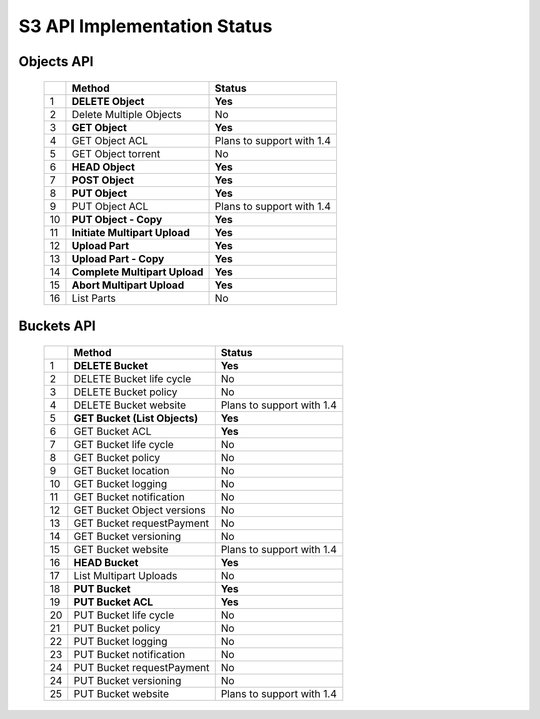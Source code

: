 .. =========================================================
.. LeoFS documentation
.. Copyright (c) 2012-2014 Rakuten, Inc.
.. http://leo-project.net/
.. =========================================================

S3 API Implementation Status
============================

Objects API
"""""""""""

 +----+----------------------------------+--------------------------------------+
 |    | Method                           | Status                               |
 +====+==================================+======================================+
 | 1  | **DELETE Object**                | **Yes**                              |
 +----+----------------------------------+--------------------------------------+
 | 2  | Delete Multiple Objects          | No                                   |
 +----+----------------------------------+--------------------------------------+
 | 3  | **GET Object**                   | **Yes**                              |
 +----+----------------------------------+--------------------------------------+
 | 4  | GET Object ACL                   | Plans to support with 1.4            |
 +----+----------------------------------+--------------------------------------+
 | 5  | GET Object torrent               | No                                   |
 +----+----------------------------------+--------------------------------------+
 | 6  | **HEAD Object**                  | **Yes**                              |
 +----+----------------------------------+--------------------------------------+
 | 7  | **POST Object**                  | **Yes**                              |
 +----+----------------------------------+--------------------------------------+
 | 8  | **PUT Object**                   | **Yes**                              |
 +----+----------------------------------+--------------------------------------+
 | 9  | PUT Object ACL                   | Plans to support with 1.4            |
 +----+----------------------------------+--------------------------------------+
 | 10 | **PUT Object - Copy**            | **Yes**                              |
 +----+----------------------------------+--------------------------------------+
 | 11 | **Initiate Multipart Upload**    | **Yes**                              |
 +----+----------------------------------+--------------------------------------+
 | 12 | **Upload Part**                  | **Yes**                              |
 +----+----------------------------------+--------------------------------------+
 | 13 | **Upload Part - Copy**           | **Yes**                              |
 +----+----------------------------------+--------------------------------------+
 | 14 | **Complete Multipart Upload**    | **Yes**                              |
 +----+----------------------------------+--------------------------------------+
 | 15 | **Abort Multipart Upload**       | **Yes**                              |
 +----+----------------------------------+--------------------------------------+
 | 16 | List Parts                       | No                                   |
 +----+----------------------------------+--------------------------------------+

Buckets API
"""""""""""

 +----+--------------------------------+--------------------------------------+
 |    | Method                         | Status                               |
 +====+================================+======================================+
 | 1  | **DELETE Bucket**              | **Yes**                              |
 +----+--------------------------------+--------------------------------------+
 | 2  | DELETE Bucket life cycle       | No                                   |
 +----+--------------------------------+--------------------------------------+
 | 3  | DELETE Bucket policy           | No                                   |
 +----+--------------------------------+--------------------------------------+
 | 4  | DELETE Bucket website          | Plans to support with 1.4            |
 +----+--------------------------------+--------------------------------------+
 | 5  | **GET Bucket (List Objects)**  | **Yes**                              |
 +----+--------------------------------+--------------------------------------+
 | 6  | GET Bucket ACL                 | **Yes**                              |
 +----+--------------------------------+--------------------------------------+
 | 7  | GET Bucket life cycle          | No                                   |
 +----+--------------------------------+--------------------------------------+
 | 8  | GET Bucket policy              | No                                   |
 +----+--------------------------------+--------------------------------------+
 | 9  | GET Bucket location            | No                                   |
 +----+--------------------------------+--------------------------------------+
 | 10 | GET Bucket logging             | No                                   |
 +----+--------------------------------+--------------------------------------+
 | 11 | GET Bucket notification        | No                                   |
 +----+--------------------------------+--------------------------------------+
 | 12 | GET Bucket Object versions     | No                                   |
 +----+--------------------------------+--------------------------------------+
 | 13 | GET Bucket requestPayment      | No                                   |
 +----+--------------------------------+--------------------------------------+
 | 14 | GET Bucket versioning          | No                                   |
 +----+--------------------------------+--------------------------------------+
 | 15 | GET Bucket website             | Plans to support with 1.4            |
 +----+--------------------------------+--------------------------------------+
 | 16 | **HEAD Bucket**                | **Yes**                              |
 +----+--------------------------------+--------------------------------------+
 | 17 | List Multipart Uploads         | No                                   |
 +----+--------------------------------+--------------------------------------+
 | 18 | **PUT Bucket**                 | **Yes**                              |
 +----+--------------------------------+--------------------------------------+
 | 19 | **PUT Bucket ACL**             | **Yes**                              |
 +----+--------------------------------+--------------------------------------+
 | 20 | PUT Bucket life cycle          | No                                   |
 +----+--------------------------------+--------------------------------------+
 | 21 | PUT Bucket policy              | No                                   |
 +----+--------------------------------+--------------------------------------+
 | 22 | PUT Bucket logging             | No                                   |
 +----+--------------------------------+--------------------------------------+
 | 23 | PUT Bucket notification        | No                                   |
 +----+--------------------------------+--------------------------------------+
 | 24 | PUT Bucket requestPayment      | No                                   |
 +----+--------------------------------+--------------------------------------+
 | 24 | PUT Bucket versioning          | No                                   |
 +----+--------------------------------+--------------------------------------+
 | 25 | PUT Bucket website             | Plans to support with 1.4            |
 +----+--------------------------------+--------------------------------------+

